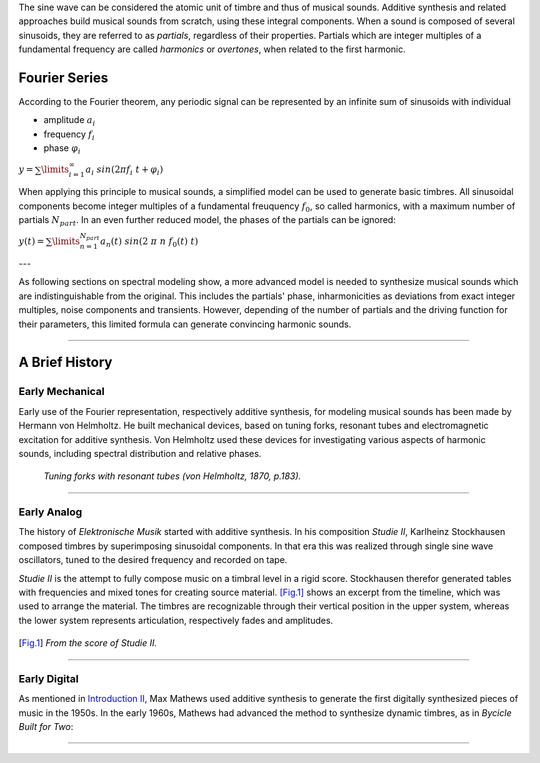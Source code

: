 .. title: Additive & Spectral: Introduction
.. slug: spectral-history
.. date: 2020-05-02 09:39:13 UTC
.. tags:
.. category: _sound_synthesis:spectral
.. link:
.. description:
.. type: text
.. has_math: true




The sine wave can be considered the atomic unit of timbre and thus of musical sounds.
Additive synthesis and related approaches build musical sounds from scratch, using these integral components. When a sound is composed of several sinusoids, they are referred to as *partials*, regardless of their properties. Partials which are integer multiples of a fundamental frequency are called *harmonics* or *overtones*, when related to the first harmonic.


==============
Fourier Series
==============

According to the Fourier theorem, any periodic signal can be represented by an infinite sum of sinusoids with individual

-  amplitude :math:`a_i`
-  frequency :math:`f_i`
-  phase :math:`\varphi_i`

:math:`\displaystyle y = \sum\limits_{i=1}^{\infty} a_i \ sin(2 \pi f_i \ t +\varphi_i )`


When applying this principle to musical sounds,
a simplified model can be used to generate basic timbres.
All sinusoidal components become integer multiples of
a fundamental freuquency :math:`f_0`, so called harmonics,
with a maximum number of partials :math:`N_{part}`.
In an even further reduced model, the phases of the partials
can be ignored:

:math:`\displaystyle y (t) = \sum\limits_{n=1}^{N_{part}} a_n(t) \ sin(2 \ \pi \ n \ f_0 (t)  \ t)`



---

As following sections on spectral modeling show, a more advanced model is needed
to synthesize musical sounds which are indistinguishable from the original.
This includes the partials' phase, inharmonicities as deviations from
exact integer multiples, noise components and transients.
However, depending of the number of partials and the
driving function for their parameters, this limited
formula can generate convincing  harmonic sounds.

-----

===============
A Brief History
===============

Early Mechanical
================


Early use of the Fourier representation, respectively additive
synthesis, for modeling musical
sounds has been made by Hermann von Helmholtz.
He built mechanical devices, based on tuning forks,
resonant tubes and electromagnetic excitation
for additive synthesis.
Von Helmholtz used these devices for investigating various
aspects of harmonic sounds, including spectral distribution and
relative phases.

.. figure:: /images/Sound_Synthesis/helmholtz_fork.jpg
	       :width: 600

	       *Tuning forks with resonant tubes (von Helmholtz, 1870, p.183).*


-----



Early Analog
============


The history of *Elektronische Musik* started with
additive synthesis. In his composition *Studie II*,
Karlheinz Stockhausen composed timbres by superimposing
sinusoidal components.
In that era this was realized through single sine wave
oscillators, tuned to the desired frequency and recorded on tape.

*Studie II* is the attempt to fully compose
music on a timbral level  in a rigid score.
Stockhausen therefor generated tables with frequencies
and mixed tones for creating source material.
[Fig.1]_ shows an excerpt from the timeline,
which was used to arrange the material.
The timbres are recognizable through their
vertical position in the upper system, whereas
the lower system represents articulation,
respectively fades and amplitudes.



.. figure:: /images/Sound_Synthesis/studie4.jpg
	    :width: 600
.. [Fig.1] *From the score of Studie II.*


.. youtube:: Yc_FfWnttGw
	     :width: 600


-----




Early Digital
=============

As mentioned in
`Introduction II </Sound_Synthesis/Intro_II/synthesis-algorithms-overwiew-1>`_,
Max Mathews used additive synthesis to generate the first
digitally synthesized pieces of music in the 1950s.
In the early 1960s, Mathews had advanced the method to synthesize
dynamic timbres, as in *Bycicle Built for Two*:


.. youtube:: 41U78QP8nBk
	     :width: 600

-----


.. publication_list:: bibtex/spectral_intro.bib
	   :style: unsrt
